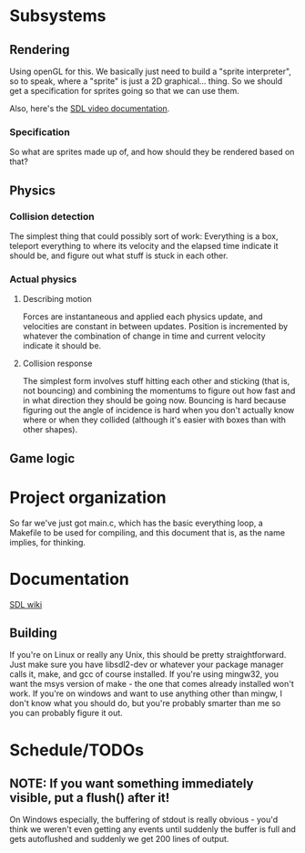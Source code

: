 #+STARTUP: showeverything
* Subsystems
** Rendering
   Using openGL for this. We basically just need to build a "sprite
   interpreter", so to speak, where a "sprite" is just a 2D
   graphical... thing. So we should get a specification for sprites going so
   that we can use them.

   Also, here's the [[https://wiki.libsdl.org/CategoryVideo][SDL video documentation]].
*** Specification
    So what are sprites made up of, and how should they be rendered based on
    that?
** Physics
*** Collision detection
    The simplest thing that could possibly sort of work: Everything is a box,
    teleport everything to where its velocity and the elapsed time indicate it
    should be, and figure out what stuff is stuck in each other.
*** Actual physics
**** Describing motion
     Forces are instantaneous and applied each physics update, and velocities
     are constant in between updates. Position is incremented by whatever the
     combination of change in time and current velocity indicate it should be. 
**** Collision response
     The simplest form involves stuff hitting each other and sticking (that is,
     not bouncing) and combining the momentums to figure out how fast and in
     what direction they should be going now. Bouncing is hard because figuring
     out the angle of incidence is hard when you don't actually know where or
     when they collided (although it's easier with boxes than with other
     shapes).
** Game logic

* Project organization
  So far we've just got main.c, which has the basic everything loop, a Makefile
  to be used for compiling, and this document that is, as the name implies, for
  thinking. 
* Documentation
  [[https://wiki.libsdl.org][SDL wiki]]
** Building
   If you're on Linux or really any Unix, this should be pretty
   straightforward. Just make sure you have libsdl2-dev or whatever your package
   manager calls it, make, and gcc of course installed. If you're using mingw32,
   you want the msys version of make - the one that comes already installed
   won't work. If you're on windows and want to use anything other than mingw, I
   don't know what you should do, but you're probably smarter than me so you can
   probably figure it out.

* Schedule/TODOs
** NOTE: If you want something immediately visible, put a flush() after it!
   On Windows especially, the buffering of stdout is really obvious - you'd
   think we weren't even getting any events until suddenly the buffer is full
   and gets autoflushed and suddenly we get 200 lines of output.
